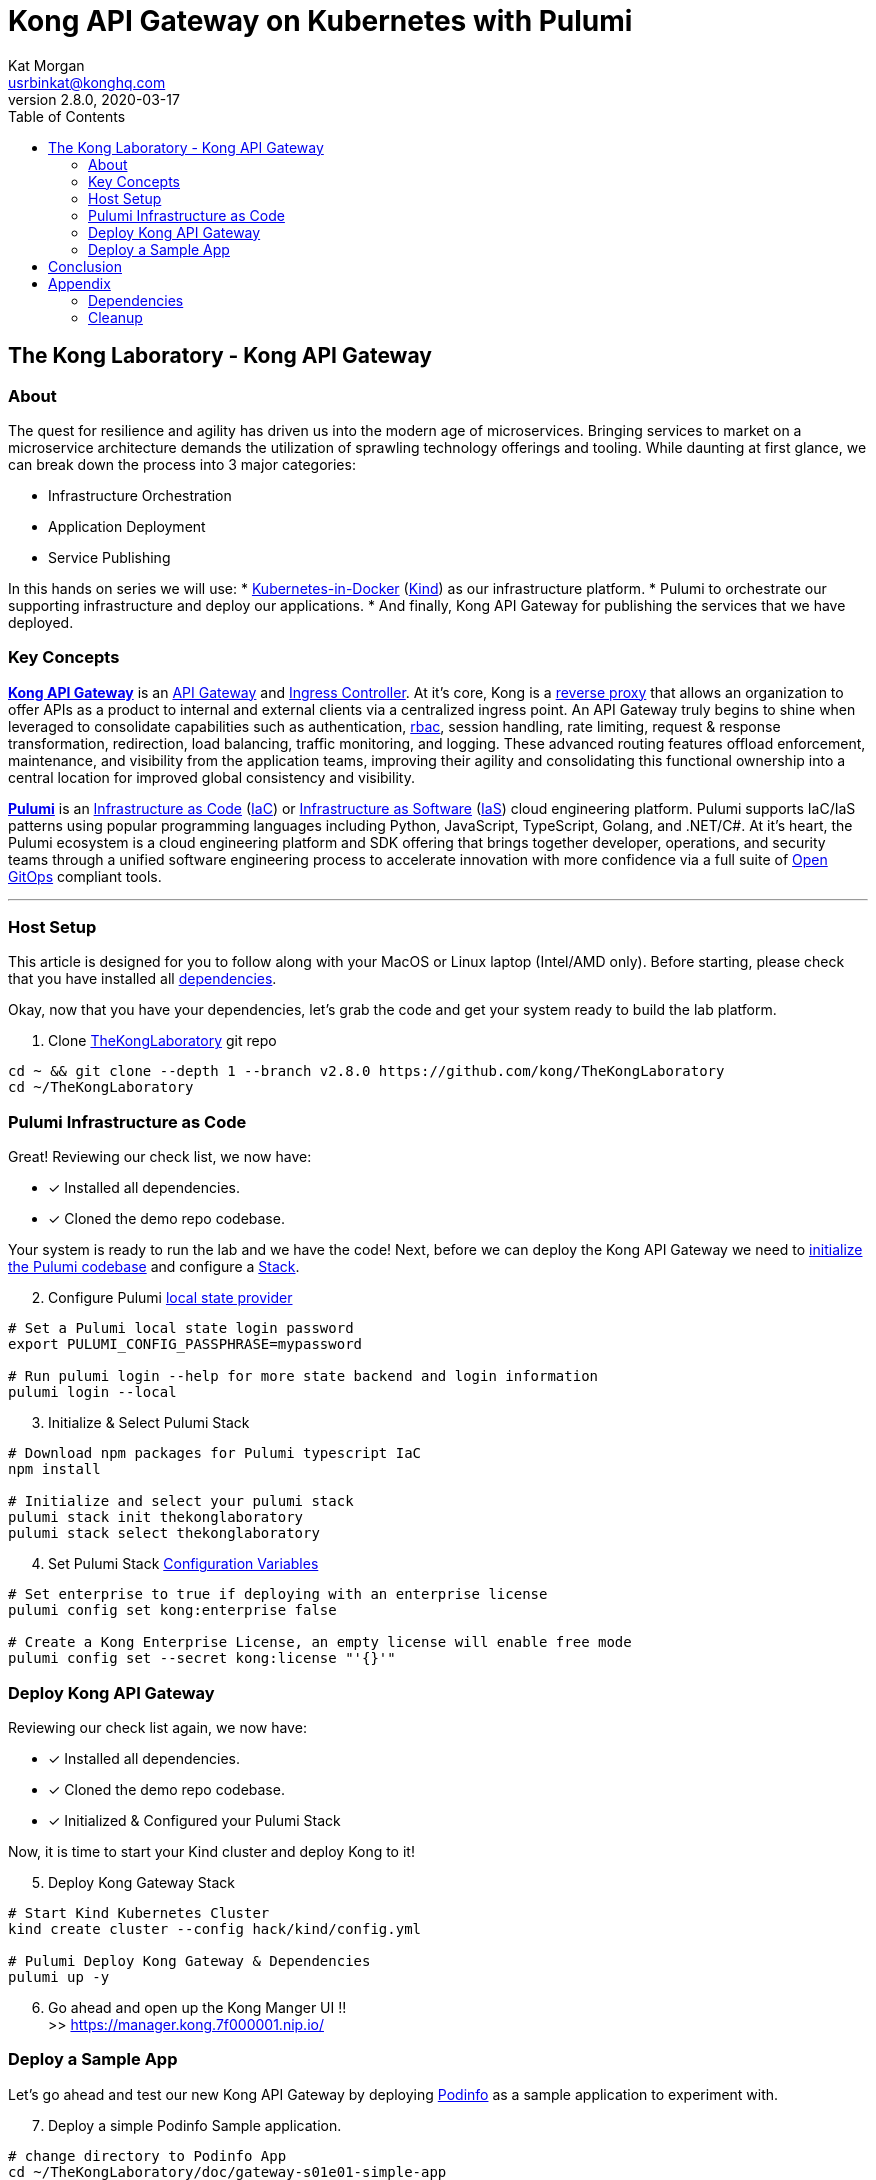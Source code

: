 :showtitle:
:doctitle:  Kong API Gateway on Kubernetes with Pulumi
:description:  Kong on Kubernetes with Pulumi
:homepage:  https://konghq.com

= Kong API Gateway on Kubernetes with Pulumi
Kat Morgan <usrbinkat@konghq.com>
v2.8.0, 2020-03-17
:toc:

== The Kong Laboratory - Kong API Gateway
=== About
The quest for resilience and agility has driven us into the modern age of microservices. Bringing services to market on a microservice architecture demands the utilization of sprawling technology offerings and tooling. While daunting at first glance, we can break down the process into 3 major categories:

* Infrastructure Orchestration
* Application Deployment
* Service Publishing

In this hands on series we will use:
* https://kind.sigs.k8s.io/[Kubernetes-in-Docker] (link:https://kind.sigs.k8s.io/[Kind]) as our infrastructure platform.
* Pulumi to orchestrate our supporting infrastructure and deploy our applications.
* And finally, Kong API Gateway for publishing the services that we have deployed.

=== Key Concepts

link:https://konghq.com/kong/[*Kong API Gateway*] is an link:https://konghq.com/learning-center/api-gateway/[API Gateway] and link:https://kubernetes.io/docs/concepts/services-networking/ingress/#what-is-ingress[Ingress Controller]. At it's core, Kong is a link:https://www.nginx.com/resources/glossary/reverse-proxy-server[reverse proxy] that allows an organization to offer APIs as a product to internal and external clients via a centralized ingress point. An API Gateway truly begins to shine when leveraged to consolidate capabilities such as authentication, link:https://auth0.com/intro-to-iam/what-is-role-based-access-control-rbac/[rbac], session handling, rate limiting, request & response transformation, redirection, load balancing, traffic monitoring, and logging. These advanced routing features offload enforcement, maintenance, and visibility from the application teams, improving their agility and consolidating this functional ownership into a central location for improved global consistency and visibility.

link:https://www.pulumi.com/[*Pulumi*] is an link:https://docs.microsoft.com/en-us/devops/deliver/what-is-infrastructure-as-code[Infrastructure as Code] (link:https://docs.microsoft.com/en-us/devops/deliver/what-is-infrastructure-as-code[IaC]) or link:https://www.pulumi.com/what-is/what-is-infrastructure-as-software/[Infrastructure as Software] (link:https://www.pulumi.com/what-is/what-is-infrastructure-as-software[IaS]) cloud engineering platform. Pulumi supports IaC/IaS patterns using popular programming languages including Python, JavaScript, TypeScript, Golang, and .NET/C#. At it's heart, the Pulumi ecosystem is a cloud engineering platform and SDK offering that brings together developer, operations, and security teams through a unified software engineering process to accelerate innovation with more confidence via a full suite of link:https://github.com/open-gitops/documents/blob/main/PRINCIPLES.md[Open GitOps] compliant tools. +

***

=== Host Setup

This article is designed for you to follow along with your MacOS or Linux laptop (Intel/AMD only). Before starting, please check that you have installed all link:#prerequisite_dependencies[dependencies]. +

Okay, now that you have your dependencies, let's grab the code and get your system ready to build the lab platform. +

====

[start=1]
. Clone link:https://github.com/Kong/TheKongLaboratory[TheKongLaboratory] git repo
```sh
cd ~ && git clone --depth 1 --branch v2.8.0 https://github.com/kong/TheKongLaboratory
cd ~/TheKongLaboratory
```

====


=== Pulumi Infrastructure as Code

Great! Reviewing our check list, we now have: +

* [*] Installed all dependencies.
* [*] Cloned the demo repo codebase.

Your system is ready to run the lab and we have the code! Next, before we can deploy the Kong API Gateway we need to link:https://www.pulumi.com/docs/reference/cli/pulumi_stack_init/[initialize the Pulumi codebase] and configure a https://www.pulumi.com/docs/intro/concepts/stack/#stacks[Stack]. +

====

[start=2]
. Configure Pulumi link:https://www.pulumi.com/docs/intro/concepts/state/[local state provider]
```sh
# Set a Pulumi local state login password
export PULUMI_CONFIG_PASSPHRASE=mypassword

# Run pulumi login --help for more state backend and login information
pulumi login --local
```

[start=3]
. Initialize & Select Pulumi Stack
```sh
# Download npm packages for Pulumi typescript IaC
npm install

# Initialize and select your pulumi stack
pulumi stack init thekonglaboratory
pulumi stack select thekonglaboratory
```

[start=4]
. Set Pulumi Stack link:https://www.pulumi.com/docs/intro/concepts/config/[Configuration Variables] +
```sh
# Set enterprise to true if deploying with an enterprise license
pulumi config set kong:enterprise false

# Create a Kong Enterprise License, an empty license will enable free mode
pulumi config set --secret kong:license "'{}'"
```
====

=== Deploy Kong API Gateway

Reviewing our check list again, we now have: +

* [*] Installed all dependencies.
* [*] Cloned the demo repo codebase.
* [*] Initialized & Configured your Pulumi Stack

Now, it is time to start your Kind cluster and deploy Kong to it!

====
[start=5]
. Deploy Kong Gateway Stack
```sh
# Start Kind Kubernetes Cluster
kind create cluster --config hack/kind/config.yml

# Pulumi Deploy Kong Gateway & Dependencies
pulumi up -y
```

[start=6]
. Go ahead and open up the Kong Manger UI !! +
>> https://manager.kong.7f000001.nip.io/
====

=== Deploy a Sample App

Let's go ahead and test our new Kong API Gateway by deploying link:https://github.com/stefanprodan/podinfo[Podinfo] as a sample application to experiment with. +

====
[start=7]
. Deploy a simple Podinfo Sample application. +
```sh
# change directory to Podinfo App
cd ~/TheKongLaboratory/doc/gateway-s01e01-simple-app

# Set a Pulumi local state login password
export PULUMI_CONFIG_PASSPHRASE=mypassword

# Run pulumi login --help for more state backend and login information
pulumi login --local

# Download npm packages for Pulumi typescript IaC
npm install

# Initialize and select your pulumi stack
pulumi stack init podinfo
pulumi stack select podinfo

# Deploy Podinfo Sample App
pulumi up -y
```

[start=8]
. Go ahead and open up the Kong Manger UI !! +
>> https://podinfo.apps.7f000001.nip.io/
====


== Conclusion
Congratulations! In roughly 1000 lines of TypeScript code, we have deployed a working Kong API Gateway and all supporting services with Pulumi! For transparency, I want to briefly list the scope of what you just deployed. +


====

* link:https://kubernetes.io[Kubernetes]:
** [*] link:https://kind.sigs.k8s.io[Kubernetes-in-Docker]
* link:https://kubernetes.io/docs/concepts/overview/working-with-objects/namespaces/[Namespaces]:
** [*] The namespace for Kong
** [*] The namespace for link:https://cert-manager.io/[Cert Manager]
* link:https://www.ssl.com/faqs/what-is-an-x-509-certificate/[Certificates]:
** [*] link:https://www.thesslstore.com/knowledgebase/ssl-support/explaining-the-chain-of-trust/[Chain of Trust] for a Cert Manager link:https://cert-manager.io/docs/configuration/selfsigned/[Self Signed Issuer]
** [*] Default certificate for Kong API Gateway services & proxy
** [*] Kong controlplane <> dataplane link:https://www.f5.com/labs/articles/education/what-is-mtls[mTLS] certificate
* link:https://kubernetes.io/docs/concepts/configuration/secret/[Secrets]:
** [*] Postgres database credentials
** [*] Kong Manager GUI session configuration
** [*] Kong API Gateway admin credentials
** [*] Kong Enterprise License
* link:https://helm.sh[Helm Charts]:
** [*] link:https://github.com/cert-manager/cert-manager[Cert Manager]
** [*] link:https://github.com/bitnami/charts/tree/master/bitnami/postgresql[Bitnami Postgresql]
** [*] link:https://github.com/Kong/charts/tree/main/charts/kong[Kong Controlplane]
** [*] link:https://github.com/Kong/charts/tree/main/charts/kong[Kong Ingress Controller]
** [*] link:https://github.com/Kong/charts/tree/main/charts/kong[Kong Dataplane]

====

Now that you have Kong installed and ready to use, this will be the foundation for future posts in the DevMyOps series and is also a great way to get started with Kong for evaluation and local development purposes. +

From here you can continue with configuring kong manager and kong plugins, or you can start using the Kong Ingress Controller to publish services on your kind cluster via Kong.


== Appendix
=== Dependencies [[prerequisite_dependencies]]

[cols="1,1"]
|===
| *Dependency* | *Installation Docs*

| https://kubernetes.io/docs/reference/kubectl/kubectl[kubectl]
| https://kubernetes.io/docs/tasks/tools/install-kubectl-linux[Linux] / https://kubernetes.io/docs/tasks/tools/install-kubectl-macos[Mac]

| https://www.docker.com/[Docker]
| https://docs.docker.com/engine/install/#server[Linux] / https://docs.docker.com/desktop/mac/install/[Mac]

| https://kind.sigs.k8s.io[Kind]
| https://kind.sigs.k8s.io/docs/user/quick-start/#installing-from-release-binaries[Linux] / https://kind.sigs.k8s.io/docs/user/quick-start/#installing-with-a-package-manager[Mac]

| https://helm.sh/docs/intro/install[Helm]
| https://helm.sh/docs/intro/install/#from-script[Linux] / https://helm.sh/docs/intro/install/#from-homebrew-macos[Mac]

| https://www.pulumi.com/docs/get-started/install/#installing-pulumi[Pulumi]
| https://www.pulumi.com/docs/get-started/install/#installing-pulumi[Linux] / https://www.pulumi.com/docs/get-started/install/#installing-pulumi[Mac]

| https://nodejs.org/[npm]
| https://github.com/nodesource/distributions#installation-instructions[Linux] / https://nodejs.org/en/download/[Mac]

| https://git-scm.com/book/en/v2/Getting-Started-Installing-Git[git client]
| https://git-scm.com/book/en/v2/Getting-Started-Installing-Git[Linux] / https://git-scm.com/book/en/v2/Getting-Started-Installing-Git[Mac]

| https://everything.curl.dev/get[curl client]
| https://everything.curl.dev/get/linux[Linux] / https://everything.curl.dev/get/macos[Mac]
|===

***

=== Cleanup
When you are finished with your local deployment you can clean up all lab artifacts in this order: +

. Destroy Kong Pulumi Stack
. Delete Kind Cluster
. Remove Docker Volumes
. Remove TheKongLaboratory Git Repo
. Manually cleanup `/etc/hosts` entries

====


[start=0]
. Unlock your local secret store.
```sh
cd ~/thekonglaboratory
export PULUMI_CONFIG_PASSPHRASE=mypassword
```

[start=1]
. Destroy Kong Pulumi Stack
```sh
pulumi --stack podinfo destroy -y
pulumi --stack thekonglaboratory destroy -y
```

[start=2]
. Delete Kind Cluster
```sh
kind delete cluster --name=kong
```

[start=3]
. Remove Docker Volumes
```sh
docker volume rm worker1 controlplane1
```

[start=4]
. Remove TheKongLaboratory Git Repo
```sh
pulumi --stack thekonglaboratory stack rm -y
cd ~ && rm -rf ~/thekonglaboratory
```

[start=5]
. Open the `/etc/hosts` file and remove the following entries:
```sh
127.0.0.1  apps.kind.home.arpa
127.0.0.1  portal.kong.kind.home.arpa
127.0.0.1  manager.kong.kind.home.arpa
127.0.0.1  keycloak.apps.kind.home.arpa
127.0.0.1  podinfo.apps.kind.home.arpa
```
====
